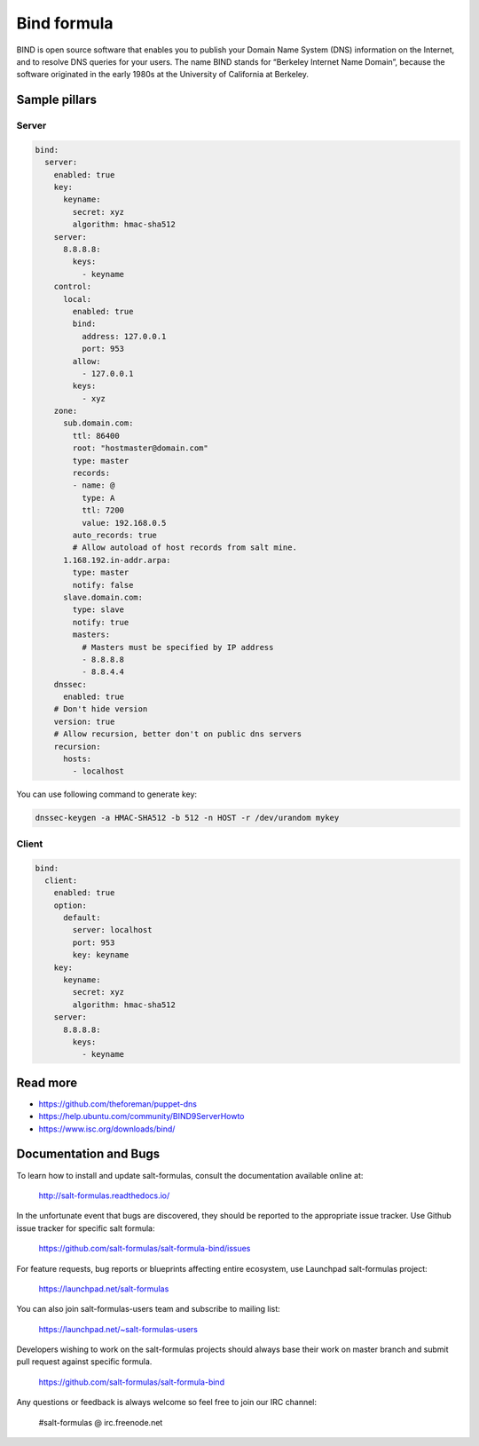 
============
Bind formula
============

BIND is open source software that enables you to publish your Domain Name System (DNS) information on the Internet, and to resolve DNS queries for your users. The name BIND stands for “Berkeley Internet Name Domain”, because the software originated in the early 1980s at the University of California at Berkeley.

Sample pillars
==============

Server
------

.. code-block:: yaml

    bind:
      server:
        enabled: true
        key:
          keyname:
            secret: xyz
            algorithm: hmac-sha512
        server:
          8.8.8.8:
            keys:
              - keyname
        control:
          local:
            enabled: true
            bind:
              address: 127.0.0.1
              port: 953
            allow:
              - 127.0.0.1
            keys:
              - xyz
        zone:
          sub.domain.com:
            ttl: 86400
            root: "hostmaster@domain.com"
            type: master
            records:
            - name: @
              type: A
              ttl: 7200
              value: 192.168.0.5
            auto_records: true
            # Allow autoload of host records from salt mine.
          1.168.192.in-addr.arpa:
            type: master
            notify: false
          slave.domain.com:
            type: slave
            notify: true
            masters:
              # Masters must be specified by IP address
              - 8.8.8.8
              - 8.8.4.4
        dnssec:
          enabled: true
        # Don't hide version
        version: true
        # Allow recursion, better don't on public dns servers
        recursion:
          hosts:
            - localhost

You can use following command to generate key:

.. code-block:: bash

    dnssec-keygen -a HMAC-SHA512 -b 512 -n HOST -r /dev/urandom mykey

Client
------

.. code-block:: yaml

    bind:
      client:
        enabled: true
        option:
          default:
            server: localhost
            port: 953
            key: keyname
        key:
          keyname:
            secret: xyz
            algorithm: hmac-sha512
        server:
          8.8.8.8:
            keys:
              - keyname

Read more
=========

* https://github.com/theforeman/puppet-dns
* https://help.ubuntu.com/community/BIND9ServerHowto
* https://www.isc.org/downloads/bind/

Documentation and Bugs
======================

To learn how to install and update salt-formulas, consult the documentation
available online at:

    http://salt-formulas.readthedocs.io/

In the unfortunate event that bugs are discovered, they should be reported to
the appropriate issue tracker. Use Github issue tracker for specific salt
formula:

    https://github.com/salt-formulas/salt-formula-bind/issues

For feature requests, bug reports or blueprints affecting entire ecosystem,
use Launchpad salt-formulas project:

    https://launchpad.net/salt-formulas

You can also join salt-formulas-users team and subscribe to mailing list:

    https://launchpad.net/~salt-formulas-users

Developers wishing to work on the salt-formulas projects should always base
their work on master branch and submit pull request against specific formula.

    https://github.com/salt-formulas/salt-formula-bind

Any questions or feedback is always welcome so feel free to join our IRC
channel:

    #salt-formulas @ irc.freenode.net
